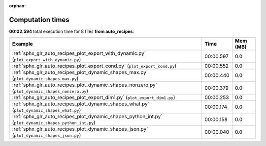 
:orphan:

.. _sphx_glr_auto_recipes_sg_execution_times:


Computation times
=================
**00:02.594** total execution time for 8 files **from auto_recipes**:

.. container::

  .. raw:: html

    <style scoped>
    <link href="https://cdnjs.cloudflare.com/ajax/libs/twitter-bootstrap/5.3.0/css/bootstrap.min.css" rel="stylesheet" />
    <link href="https://cdn.datatables.net/1.13.6/css/dataTables.bootstrap5.min.css" rel="stylesheet" />
    </style>
    <script src="https://code.jquery.com/jquery-3.7.0.js"></script>
    <script src="https://cdn.datatables.net/1.13.6/js/jquery.dataTables.min.js"></script>
    <script src="https://cdn.datatables.net/1.13.6/js/dataTables.bootstrap5.min.js"></script>
    <script type="text/javascript" class="init">
    $(document).ready( function () {
        $('table.sg-datatable').DataTable({order: [[1, 'desc']]});
    } );
    </script>

  .. list-table::
   :header-rows: 1
   :class: table table-striped sg-datatable

   * - Example
     - Time
     - Mem (MB)
   * - :ref:`sphx_glr_auto_recipes_plot_export_with_dynamic.py` (``plot_export_with_dynamic.py``)
     - 00:00.597
     - 0.0
   * - :ref:`sphx_glr_auto_recipes_plot_export_cond.py` (``plot_export_cond.py``)
     - 00:00.552
     - 0.0
   * - :ref:`sphx_glr_auto_recipes_plot_dynamic_shapes_max.py` (``plot_dynamic_shapes_max.py``)
     - 00:00.440
     - 0.0
   * - :ref:`sphx_glr_auto_recipes_plot_dynamic_shapes_nonzero.py` (``plot_dynamic_shapes_nonzero.py``)
     - 00:00.379
     - 0.0
   * - :ref:`sphx_glr_auto_recipes_plot_export_dim1.py` (``plot_export_dim1.py``)
     - 00:00.253
     - 0.0
   * - :ref:`sphx_glr_auto_recipes_plot_dynamic_shapes_what.py` (``plot_dynamic_shapes_what.py``)
     - 00:00.174
     - 0.0
   * - :ref:`sphx_glr_auto_recipes_plot_dynamic_shapes_python_int.py` (``plot_dynamic_shapes_python_int.py``)
     - 00:00.158
     - 0.0
   * - :ref:`sphx_glr_auto_recipes_plot_dynamic_shapes_json.py` (``plot_dynamic_shapes_json.py``)
     - 00:00.040
     - 0.0
